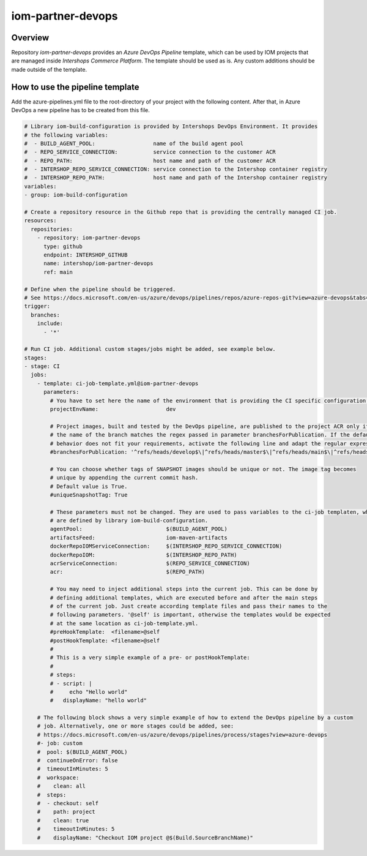 ==================
iom-partner-devops
==================

--------
Overview
--------

Repository *iom-partner-devops* provides an *Azure DevOps Pipeline* template, which can be used by IOM projects that are managed inside *Intershops Commerce Platform*. The template should be used as is. Any custom additions should be made outside of the template.

--------------------------------
How to use the pipeline template
--------------------------------

Add the azure-pipelines.yml file to the root-directory of your project with the following content. After that, in Azure DevOps a new pipeline has to be created from this file.

.. code-block:: yaml

  # Library iom-build-configuration is provided by Intershops DevOps Environment. It provides
  # the following variables:
  #  - BUILD_AGENT_POOL:                  name of the build agent pool
  #  - REPO_SERVICE_CONNECTION:           service connection to the customer ACR
  #  - REPO_PATH:                         host name and path of the customer ACR
  #  - INTERSHOP_REPO_SERVICE_CONNECTION: service connection to the Intershop container registry
  #  - INTERSHOP_REPO_PATH:               host name and path of the Intershop container registry
  variables:
  - group: iom-build-configuration

  # Create a repository resource in the Github repo that is providing the centrally managed CI job.
  resources:
    repositories:
      - repository: iom-partner-devops
        type: github
        endpoint: INTERSHOP_GITHUB
        name: intershop/iom-partner-devops
        ref: main

  # Define when the pipeline should be triggered.
  # See https://docs.microsoft.com/en-us/azure/devops/pipelines/repos/azure-repos-git?view=azure-devops&tabs=yaml#ci-triggers
  trigger:
    branches:
      include:
        - '*'

  # Run CI job. Additional custom stages/jobs might be added, see example below.
  stages:
  - stage: CI
    jobs:
      - template: ci-job-template.yml@iom-partner-devops
        parameters:
          # You have to set here the name of the environment that is providing the CI specific configuration!
          projectEnvName:                     dev

          # Project images, built and tested by the DevOps pipeline, are published to the project ACR only if
          # the name of the branch matches the regex passed in parameter branchesForPublication. If the default
          # behavior does not fit your requirements, activate the following line and adapt the regular expression.
          #branchesForPublication: '^refs/heads/develop$\|^refs/heads/master$\|^refs/heads/main$\|^refs/heads/release/\|^refs/heads/hotfix/'

          # You can choose whether tags of SNAPSHOT images should be unique or not. The image tag becomes
          # unique by appending the current commit hash.
          # Default value is True.
          #uniqueSnapshotTag: True
        
          # These parameters must not be changed. They are used to pass variables to the ci-job templaten, which
          # are defined by library iom-build-configuration.
          agentPool:                          $(BUILD_AGENT_POOL)
          artifactsFeed:                      iom-maven-artifacts
          dockerRepoIOMServiceConnection:     $(INTERSHOP_REPO_SERVICE_CONNECTION)
          dockerRepoIOM:                      $(INTERSHOP_REPO_PATH)
          acrServiceConnection:               $(REPO_SERVICE_CONNECTION)
          acr:                                $(REPO_PATH)

          # You may need to inject additional steps into the current job. This can be done by
          # defining additional templates, which are executed before and after the main steps
          # of the current job. Just create according template files and pass their names to the
          # following parameters. '@self' is important, otherwise the templates would be expected
          # at the same location as ci-job-template.yml.
          #preHookTemplate:  <filename>@self
          #postHookTemplate: <filename>@self
          #
          # This is a very simple example of a pre- or postHookTemplate:
          #
          # steps:
          # - script: |
          #     echo "Hello world"
          #   displayName: "hello world"

      # The following block shows a very simple example of how to extend the DevOps pipeline by a custom
      # job. Alternatively, one or more stages could be added, see:
      # https://docs.microsoft.com/en-us/azure/devops/pipelines/process/stages?view=azure-devops
      #- job: custom
      #  pool: $(BUILD_AGENT_POOL)
      #  continueOnError: false
      #  timeoutInMinutes: 5
      #  workspace:
      #    clean: all
      #  steps:
      #  - checkout: self
      #    path: project
      #    clean: true
      #    timeoutInMinutes: 5
      #    displayName: "Checkout IOM project @$(Build.SourceBranchName)"
